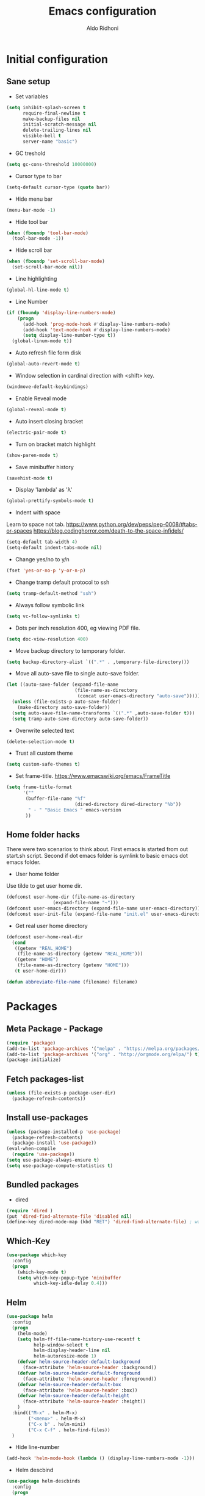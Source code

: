 #+TITLE: Emacs configuration
#+AUTHOR: Aldo Ridhoni
#+STARTUP: indent content

* Initial configuration
** Sane setup
- Set variables
#+BEGIN_SRC emacs-lisp
  (setq inhibit-splash-screen t
        require-final-newline t
        make-backup-files nil
        initial-scratch-message nil
        delete-trailing-lines nil
        visible-bell t
        server-name "basic")
#+END_SRC

- GC treshold
#+BEGIN_SRC emacs-lisp
  (setq gc-cons-threshold 10000000)
#+END_SRC

- Cursor type to bar
#+BEGIN_SRC emacs-lisp
  (setq-default cursor-type (quote bar))
#+END_SRC

- Hide menu bar
#+BEGIN_SRC emacs-lisp
  (menu-bar-mode -1)
#+END_SRC

- Hide tool bar
#+BEGIN_SRC emacs-lisp
  (when (fboundp 'tool-bar-mode)
    (tool-bar-mode -1))
#+END_SRC

- Hide scroll bar
#+BEGIN_SRC emacs-lisp
  (when (fboundp 'set-scroll-bar-mode)
    (set-scroll-bar-mode nil))
#+END_SRC

- Line highlighting
#+BEGIN_SRC emacs-lisp
  (global-hl-line-mode t)
#+END_SRC

- Line Number
#+BEGIN_SRC emacs-lisp
  (if (fboundp 'display-line-numbers-mode)
      (progn
        (add-hook 'prog-mode-hook #'display-line-numbers-mode)
        (add-hook 'text-mode-hook #'display-line-numbers-mode)
        (setq display-line-number-type t))
    (global-linum-mode t))
#+END_SRC

- Auto refresh file form disk
#+BEGIN_SRC emacs-lisp
  (global-auto-revert-mode t)
#+END_SRC

- Window selection in cardinal direction with <shift> key.
#+BEGIN_SRC emacs-lisp
  (windmove-default-keybindings)
#+END_SRC

- Enable Reveal mode
#+BEGIN_SRC emacs-lisp
  (global-reveal-mode t)
#+END_SRC

- Auto insert closing bracket
#+BEGIN_SRC emacs-lisp
  (electric-pair-mode t)
#+END_SRC

- Turn on bracket match highlight
#+BEGIN_SRC emacs-lisp
  (show-paren-mode t)
#+END_SRC

- Save minibuffer history
#+BEGIN_SRC emacs-lisp
  (savehist-mode t)
#+END_SRC

- Display 'lambda' as 'λ'
#+BEGIN_SRC emacs-lisp
  (global-prettify-symbols-mode t)
#+END_SRC

- Indent with space
Learn to space not tab.
https://www.python.org/dev/peps/pep-0008/#tabs-or-spaces
https://blog.codinghorror.com/death-to-the-space-infidels/
#+BEGIN_SRC emacs-lisp
  (setq-default tab-width 4)
  (setq-default indent-tabs-mode nil)
#+END_SRC

- Change yes/no to y/n
#+BEGIN_SRC emacs-lisp
  (fset 'yes-or-no-p 'y-or-n-p)
#+END_SRC

- Change tramp default protocol to ssh
#+BEGIN_SRC emacs-lisp
  (setq tramp-default-method "ssh")
#+END_SRC

- Always follow symbolic link
#+BEGIN_SRC emacs-lisp
  (setq vc-follow-symlinks t)
#+END_SRC

- Dots per inch resolution 400, eg viewing PDF file.
#+BEGIN_SRC emacs-lisp
  (setq doc-view-resolution 400)
#+END_SRC

- Move backup directory to temporary folder.
#+BEGIN_SRC emacs-lisp
  (setq backup-directory-alist `((".*" . ,temporary-file-directory)))
#+END_SRC

- Move all auto-save file to single auto-save folder.
#+BEGIN_SRC emacs-lisp
    (let ((auto-save-folder (expand-file-name
                             (file-name-as-directory
                              (concat user-emacs-directory "auto-save")))))
      (unless (file-exists-p auto-save-folder)
        (make-directory auto-save-folder))
      (setq auto-save-file-name-transforms `((".*" ,auto-save-folder t)))
      (setq tramp-auto-save-directory auto-save-folder))
#+END_SRC

- Overwrite selected text
#+BEGIN_SRC emacs-lisp
  (delete-selection-mode t)
#+END_SRC

- Trust all custom theme
#+BEGIN_SRC emacs-lisp
  (setq custom-safe-themes t)
#+END_SRC

- Set frame-title. https://www.emacswiki.org/emacs/FrameTitle
#+BEGIN_SRC emacs-lisp
    (setq frame-title-format
          '(""
           (buffer-file-name "%f"
                             (dired-directory dired-directory "%b"))
            " - " "Basic Emacs " emacs-version
           ))
#+END_SRC

** Home folder hacks
There were two scenarios to think about. First emacs is started from out start.sh script. Second if dot emacs folder is symlink to basic emacs dot emacs folder.
- User home folder
Use tilde to get user home dir.
#+BEGIN_SRC emacs-lisp
  (defconst user-home-dir (file-name-as-directory
                   (expand-file-name "~")))
  (defconst user-emacs-directory (expand-file-name user-emacs-directory))
  (defconst user-init-file (expand-file-name "init.el" user-emacs-directory))
#+END_SRC

- Get real user home directory
#+BEGIN_SRC emacs-lisp
   (defconst user-home-real-dir
     (cond
      ((getenv "REAL_HOME")
       (file-name-as-directory (getenv "REAL_HOME")))
      ((getenv "HOME")
       (file-name-as-directory (getenv "HOME")))
      (t user-home-dir)))
#+END_SRC

#+BEGIN_SRC emacs-lisp
(defun abbreviate-file-name (filename) filename)
#+END_SRC
* Packages
** Meta Package - Package
#+BEGIN_SRC emacs-lisp
(require 'package)
(add-to-list 'package-archives '("melpa" . "https://melpa.org/packages/") t)
(add-to-list 'package-archives '("org" . "http://orgmode.org/elpa/") t)
(package-initialize)
#+END_SRC

** Fetch packages-list
#+BEGIN_SRC emacs-lisp
  (unless (file-exists-p package-user-dir)
    (package-refresh-contents))
#+END_SRC

** Install use-packages
#+BEGIN_SRC emacs-lisp
  (unless (package-installed-p 'use-package)
    (package-refresh-contents)
    (package-install 'use-package))
  (eval-when-compile
    (require 'use-package))
  (setq use-package-always-ensure t)
  (setq use-package-compute-statistics t)
#+END_SRC

** Bundled packages
- dired
#+BEGIN_SRC emacs-lisp
  (require 'dired )
  (put 'dired-find-alternate-file 'disabled nil)
  (define-key dired-mode-map (kbd "RET") 'dired-find-alternate-file) ; was dired-advertised-find-file
#+END_SRC
** Which-Key
#+BEGIN_SRC emacs-lisp
  (use-package which-key
    :config
    (progn
      (which-key-mode t)
      (setq which-key-popup-type 'minibuffer
            which-key-idle-delay 0.4)))
#+END_SRC

** Helm
#+BEGIN_SRC emacs-lisp
  (use-package helm
    :config
    (progn
      (helm-mode)
      (setq helm-ff-file-name-history-use-recentf t
            help-window-select t
            helm-display-header-line nil
            helm-autoresize-mode 1)
      (defvar helm-source-header-default-background
        (face-attribute 'helm-source-header :background))
      (defvar helm-source-header-default-foreground
        (face-attribute 'helm-source-header :foreground))
      (defvar helm-source-header-default-box
        (face-attribute 'helm-source-header :box))
      (defvar helm-source-header-default-height
        (face-attribute 'helm-source-header :height))
      )
    :bind(("M-x" . helm-M-x)
          ("<menu>" . helm-M-x)
          ("C-x b" . helm-mini)
          ("C-x C-f" . helm-find-files))
    )
#+END_SRC

- Hide line-number
#+BEGIN_SRC emacs-lisp
  (add-hook 'helm-mode-hook (lambda () (display-line-numbers-mode -1)))
#+END_SRC

- Helm descbind
#+BEGIN_SRC emacs-lisp
  (use-package helm-descbinds
    :config
    (progn
      (helm-descbinds-mode)
      (setq helm-descbinds-window-style 'split)))
#+END_SRC

- Helm find-file keymap
`<tab>` for entering or opening.
#+BEGIN_SRC emacs-lisp
  (with-eval-after-load 'helm-files
    (define-key helm-map (kbd "<tab>") 'helm-execute-persistent-action)
    (define-key helm-find-files-map
      (kbd "S-<tab>") 'helm-find-files-up-one-level)
    (define-key helm-find-files-map
      (kbd "<backtab>") 'helm-find-files-up-one-level)
    ;; For terminal.
    (define-key helm-map (kbd "TAB") 'helm-execute-persistent-action)
    (define-key helm-find-files-map
      (kbd "S-TAB") 'helm-find-files-up-one-level)
    (define-key helm-map (kbd "C-z") 'helm-select-action))
#+END_SRC

** Multi-term
#+BEGIN_SRC emacs-lisp
  (use-package multi-term
    :config
    (progn
      (setq multi-term-program "bash"
            multi-term-buffer-name "shell* *"
            multi-term-default-dir 'user-home-real-dir
            multi-term-dedicated-select-after-open-p t
            )
#+END_SRC

- Keybind for dedicated window
#+BEGIN_SRC emacs-lisp
  (global-set-key (kbd "<f1>") 'multi-term-dedicated-toggle)
#+END_SRC

#+BEGIN_SRC emacs-lisp
  ))
#+END_SRC
** Zoom-frm
#+BEGIN_SRC emacs-lisp
  (use-package zoom-frm
    :load-path "lisp"
    :bind (("C-x C-+" . zoom-in/out)
           ("C-x C--" . zoom-in/out)
           ("C-x C-=" . zoom-in/out)
           ("C-x C-0" . zoom-in/out)))
#+END_SRC
** Magit
#+BEGIN_SRC emacs-lisp
  (use-package magit
    :config
    (progn
      (setq magit-save-repository-buffers 'dontask
            magit-auto-revert-mode t)
      (global-set-key (kbd "C-x g") 'magit-status)
      (global-set-key (kbd "C-x M-g") 'magit-dispatch-popup)
      ))
#+END_SRC
** Restart Emacs
#+BEGIN_SRC emacs-lisp
  (use-package restart-emacs
    :config
    (progn
      (defalias 'r 'restart-emacs)
      (when (file-exists-p (expand-file-name "start.sh" user-home-dir))
        (defun restart-emacs--start-gui-using-sh (&optional args)
          (call-process (expand-file-name "start.sh" user-home-dir) nil 0 nil)))
      ))
#+END_SRC

** Themes
#+BEGIN_SRC emacs-lisp
  (use-package material-theme
    :defer t)
  (use-package monokai-theme
    :defer t)
#+END_SRC
** Mode Line
- Telephone Line
#+BEGIN_SRC emacs-lisp
  (use-package telephone-line
    :config
    (progn
      (setq telephone-line-lhs
            (delete '(evil telephone-line-evil-tag-segment)
                    telephone-line-lhs))
      (telephone-line-mode 1)))
#+END_SRC
** NeoTree
- Neo tree
#+BEGIN_SRC emacs-lisp
  (use-package neotree
    :config
    (progn
      ;;
#+END_SRC

- Keybind
#+BEGIN_SRC emacs-lisp
  (global-set-key (kbd "<f8>") 'neotree-toggle)
#+END_SRC

- Theme
#+BEGIN_SRC emacs-lisp
  (setq neo-theme (if (display-graphic-p) 'icons 'arrow))
#+END_SRC

#+BEGIN_SRC emacs-lisp
  ))
#+END_SRC
** All-the-icons
- all-the-icons
#+BEGIN_SRC emacs-lisp
  (use-package all-the-icons
    :config
    (progn
      ;; (all-the-icons-install-fonts)
      ))
#+END_SRC

- all-the-icons-dired
#+BEGIN_SRC emacs-lisp
  (use-package all-the-icons-dired
    :config
    (add-hook 'dired-mode-hook #'all-the-icons-dired-mode)
    )
#+END_SRC
** Flycheck
- Flycheck : On the fly syntax checking.
#+BEGIN_SRC emacs-lisp
  (use-package flycheck
    :config
    (progn
      (defvaralias 'flycheck-python-pylint-executable 'python-shell-interpreter)
      (defvaralias 'flycheck-python-flake8-executable 'python-shell-interpreter)
      (add-hook 'prog-mode-hook #'flycheck-mode)
    ))
#+END_SRC
** Projectile
- Configuration
#+BEGIN_SRC emacs-lisp
  (use-package projectile
    :config
    (progn
      (projectile-mode)
      (setq projectile-enable-caching t
            projectile-keymap-prefix (kbd "C-c p")
            projectile-switch-project-action 'neotree-projectile-action)
      (add-to-list 'projectile-globally-ignored-directories "node-modules")
      (add-to-list 'projectile-globally-ignored-directories "__pycache__")
      ))
#+END_SRC

- Helm integration, =C-c p h=
#+BEGIN_SRC emacs-lisp
  (use-package helm-projectile
    :requires projectile
    :init
    (helm-projectile-on)
    :config
    (progn
      (setq projectile-completion-system 'helm)
      (setq projectile-switch-project-action 'helm-projectile)
      ))
#+END_SRC
** Company
- Company: Complete Anything, completion framework.
#+BEGIN_SRC emacs-lisp
  (use-package company
    :config
    (add-hook 'prog-mode-hook #'company-mode)
    )
#+END_SRC
* Programming Language
** Python Mode
#+BEGIN_SRC emacs-lisp
  (use-package python
    :mode ("\\.py\\'" . python-mode)
    :interpreter ("python3" . python-mode)
    :config
    (progn
      (setq py-python-command "python3"
            python-shell-interpreter "python3"
            python-indent-offset 4)
      ))
#+END_SRC

- Goggle yapf fix syntax formatting.
#+BEGIN_SRC emacs-lisp
  (use-package yapfify
    :init
    (add-hook 'python-mode-hook 'yapf-mode))
#+END_SRC

- Add keybinding for F12 key. Mainly for simple python scripts.
#+BEGIN_SRC emacs-lisp
  (with-eval-after-load "python"
      (define-key python-mode-map
        (kbd "<f12>")
        (lambda ()
          (interactive)
          (run-python)
          (python-shell-send-buffer)
          (python-shell-switch-to-shell)
          )))
#+END_SRC
** Rust Mode
#+BEGIN_SRC emacs-lisp
  (use-package rust-mode)
#+END_SRC
** Typescript Mode
#+BEGIN_SRC emacs-lisp
  (use-package typescript-mode)
#+END_SRC
** Web Mode
#+BEGIN_SRC emacs-lisp
  (use-package web-mode
    :mode "\\.html\\'")
#+END_SRC
** Emmet
- Emmet expand css like syntax to html, Eg. div.class -> <div class="class"></div>.
#+BEGIN_SRC emacs-lisp
  (use-package emmet-mode
    :mode "\\.html\\'")
#+END_SRC
** Markdown Mode
#+BEGIN_SRC emacs-lisp
  (use-package markdown-mode)
#+END_SRC
* Org-mode
** Set variables
#+BEGIN_SRC emacs-lisp
  (setq org-directory (file-name-as-directory
                       (concat user-home-real-dir "org"))
        org-reverse-note-order t
        org-export-with-section-numbers nil
        org-export-with-toc nil
        org-hide-leading-stars t
        org-default-notes-file (expand-file-name "notes.org" org-directory)
        org-src-fontify-natively t
        org-startup-indented t
        org-bullets-mode 1
        org-M-RET-may-split-line nil)

  (define-key global-map "\C-cc" 'org-capture)
#+END_SRC

- Org agenda
=C-,= to cycle thru all org file in agenda folder (org-cycle-agenda-files)
#+BEGIN_SRC emacs-lisp
  (setq org-agenda-span 14
        org-agenda-files (file-expand-wildcards (concat org-directory "*.org"))
        org-agenda-prefix-format "  %-17:c%?-12t% s"
        org-agenda-skip-scheduled-if-done t
        org-agenda-skip-deadline-if-done t)
#+END_SRC
** Org bullet
#+BEGIN_SRC emacs-lisp
  (use-package org-bullets
    :ensure t
    :config
    (add-hook 'org-mode-hook (lambda () (org-bullets-mode 1))))
#+END_SRC

** Level remove bold
#+BEGIN_SRC emacs-lisp
  (add-hook 'org-mode-hook
            (lambda ()
              "Stop the org-level headers from increasing in height relative to the other text."
              (dolist (face '(org-level-1
                              org-level-2
                              org-level-3
                              org-level-4
                              org-level-5))
                (set-face-attribute face nil :weight 'normal :height 1.0)))
            )
#+END_SRC

** Org Src
- Remove flycheck in org-src-mode for emacs-lisp-mode
#+BEGIN_SRC emacs-lisp
  ;; This hook run before major-mode hook
  ;; (add-hook 'org-src-mode-hook (lambda () (flycheck-mode -1)))

  (add-hook 'emacs-lisp-mode-hook (lambda () (flycheck-mode -1)))
#+END_SRC
* Other Modes
** Fish
- Fish shell
#+BEGIN_SRC emacs-lisp
  (use-package fish-mode)
#+END_SRC
* Eshell
** Configuration
#+BEGIN_SRC emacs-lisp
  (use-package eshell
    :config
    (setq eshell-scroll-to-bottom-on-input 'all
          eshell-error-if-no-glob t
          eshell-hist-ignoredups t
          eshell-save-history-on-exit t
          eshell-prefer-lisp-functions nil
          eshell-destroy-buffer-when-process-dies t
          eshell-cmpl-cycle-completions nil
          eshell-cmpl-dir-ignore "\\`\\(\\.\\.?\\|CVS\\|\\.svn\\|\\.git\\)/\\'"
          ))
#+END_SRC
** Visual Executeables
- Need special display - will run in term buffer.
#+BEGIN_SRC emacs-lisp
  (use-package eshell
    :init
    (add-hook 'eshell-mode-hook
              (lambda ()
                (add-to-list 'eshell-visual-commands "ssh")
                (add-to-list 'eshell-visual-commands "tail")
                (add-to-list 'eshell-visual-commands "top")
                (add-to-list 'eshell-visual-options '("git" "--help" "--paginate"))
                (add-to-list 'eshell-visual-subcommands '("git" "log" "diff" "show"))
                )))
#+END_SRC

** Aliases
#+BEGIN_SRC emacs-lisp
  (use-package eshell
    :init
    (add-hook 'eshell-mode-hook
              (lambda ()
                (eshell/alias "e" "find-file $1")
                (eshell/alias "ff" "find-file $1")
                (eshell/alias "emacs" "find-file $1")
                (eshell/alias "ee" "find-file-other-window $1")
                (eshell/alias "d" "dired $1")
                (eshell/alias "c" "eshell/clear $1"))))

#+END_SRC

** Clear
#+BEGIN_SRC emacs-lisp
  (defun eshell/cls ()
    "Clear the eshell buffer."
    (let ((inhibit-read-only t))
      (erase-buffer)
      (eshell-send-input)))
#+END_SRC
* Setting Keybindings
** Clipboard
#+BEGIN_SRC emacs-lisp
  (global-set-key (kbd "C-S-v") 'clipboard-yank)
#+END_SRC
** Insert Line Before
#+BEGIN_SRC emacs-lisp
  (global-set-key (kbd "C-S-o") 'aldo/insert-line-before)
#+END_SRC

** Aliases
- Start of line
#+BEGIN_SRC emacs-lisp
  (global-set-key (kbd "C-a") 'back-to-indentation)
#+END_SRC

** Edit this file kbd
#+BEGIN_SRC emacs-lisp
  (global-set-key (kbd "<f6>") 'aldo/edit-config-file)
#+END_SRC

** Kill current buffer
- Kill current buffer F9.
#+BEGIN_SRC emacs-lisp
  (global-set-key (kbd "<f9>") 'kill-this-buffer)
#+END_SRC

** Other buffer
#+BEGIN_SRC emacs-lisp
  (global-set-key (kbd "<f5>") 'mode-line-other-buffer)
#+END_SRC
* Custom Functions
** Real =HOME= wrapper
#+BEGIN_SRC emacs-lisp
  (defun aldo/wrap-real-home (fn &optional n)
    "Wraps function in real HOME"
    (setenv "HOME" user-home-real-dir)
    (funcall fn n)
    (setenv "HOME" user-home-dir)
    )
#+END_SRC
** Fish in multi-term
#+BEGIN_SRC emacs-lisp
  (defun aldo/fish-term ()
    (interactive)
    (let ((multi-term-program "fish")
          (multi-term-buffer-name "fish* *"))
         (multi-term))
    )
#+END_SRC

- Hook for term-mode
#+BEGIN_SRC emacs-lisp
    (add-hook 'term-mode-hook (lambda ()
      (setq term-buffer-maximum-size 10000)
      (setq show-trailingwhitespace nil)
      (display-line-numbers-mode -1)
      (define-key term-raw-map (kbd "C-y") 'term-paste)
    ))
#+END_SRC

- Kill term buffer when process exit
#+BEGIN_SRC emacs-lisp
  (defadvice term-handle-exit
      (after term-kill-buffer-on-exit activate)
    (kill-buffer))
#+END_SRC

** Edit this file
#+BEGIN_SRC emacs-lisp
  (defun aldo/edit-config-file ()
    (interactive)
    (find-file (expand-file-name "config.org" user-emacs-directory))
  )
#+END_SRC

#+BEGIN_SRC emacs-lisp
  (defun aldo/__tangle-config-file ()
    (org-babel-tangle-file
     (expand-file-name "config.org" user-emacs-directory)))
#+END_SRC

** Compile (tangle) this file
#+BEGIN_SRC emacs-lisp
  (defun aldo/tangle-config-file ()
      (interactive)
    (let ((file (expand-file-name "config.org" user-emacs-directory)))
          (org-babel-tangle-file
           file
           (concat (file-name-sans-extension file) ".el")
           "emacs-lisp")
          )
     )
#+END_SRC
** Open =org-directory=
#+BEGIN_SRC emacs-lisp
  (defun aldo/dired-org-dir ()
    (interactive)
    (dired org-directory))
#+END_SRC
** Insert new line before
- Keybind at C-S-o. Kinda inverse of open-line C-o. Can be called with universal argument C-u.
#+BEGIN_SRC emacs-lisp
  (defun aldo/insert-line-before (times)
    (interactive "p")
    (save-excursion
     (move-beginning-of-line 1)
     (newline times)))
#+END_SRC
** Indent
#+BEGIN_SRC emacs-lisp
  (defun aldo/infer-indentation-style ()
    ;; if our source file uses tabs, we use tabs, if spaces spaces, and if
    ;; neither, we use the current indent-tabs-mode
    (let ((space-count (how-many "^  " (point-min) (point-max)))
          (tab-count (how-many "^\t" (point-min) (point-max))))
      (if (> space-count tab-count) (setq indent-tabs-mode nil))
      (if (> tab-count space-count) (setq indent-tabs-mode t))))
#+END_SRC
** Sudo edit
# Taken from http://emacsredux.com/blog/2013/04/21/edit-files-as-root/
#+BEGIN_SRC emacs-lisp
  (defun sudo-edit (&optional arg)
    "Edit currently visited file as root.

  With a prefix ARG prompt for a file to visit.
  Will also prompt for a file to visit if current
  buffer is not visiting a file."
    (interactive "P")
    (if (or arg (not buffer-file-name))
        (find-file (concat "/sudo::"
                           (helm-read-file-name "Find file(as root): ")))
      (find-alternate-file (concat "/sudo::" buffer-file-name))))
#+END_SRC
** Duplicate line
#+BEGIN_SRC emacs-lisp
  (defun duplicate-line()
    (interactive)
    (move-beginning-of-line 1)
    (kill-line)
    (yank)
    (open-line 1)
    (next-line 1)
    (yank)
    )
#+END_SRC

#+BEGIN_SRC emacs-lisp
  (global-set-key(kbd "C-S-d") 'duplicate-line)
#+END_SRC
** Cycle buffers
- Next and Previous buffer
#+BEGIN_SRC emacs-lisp
  (setq useful-buffers-regexp '("\\*scratch\\*"))
  (setq useless-buffers-regexp '("*\.\+"))

  (defun _aldo/useful-buffer-p (buffer)
    (let ((buf-name (buffer-name buffer)))
      (or
       (cl-loop for useful-regexp in useful-buffers-regexp
                thereis (string-match-p useful-regexp buf-name))
       (cl-loop for useless-regexp in useless-buffers-regexp
                never (string-match-p useless-regexp buf-name))
       (with-current-buffer buffer
         (derived-mode-p 'comint-mode)))))

  (defun _aldo/useless-buffer-p (buffer)
    (not (_aldo/useful-buffer-p buffer)))

  (defun _aldo/change-buffer (action)
    (interactive)
    (let ((start-buffer (buffer-name)))
      (funcall action)
      (while
          (and
           (_aldo/useless-buffer-p (current-buffer))
           (not (equal start-buffer (buffer-name))))
        (funcall action))))

  (defun _aldo/next-buffer ()
    (interactive)
    (_aldo/change-buffer 'next-buffer))

  (defun _aldo/previous-buffer ()
    (interactive)
    (_aldo/change-buffer 'previous-buffer))
#+END_SRC

- Remap command and set keybind following setup-keys.el with [pause] / [break] key
#+BEGIN_SRC emacs-lisp
  (global-set-key [remap next-buffer] '_aldo/next-buffer)
  (global-set-key [remap previous-buffer] '_aldo/previous-buffer)
  (global-set-key [M-pause] 'next-buffer)
  (global-set-key [C-pause] 'previous-buffer)
#+END_SRC

- Add list of useful buffers
#+BEGIN_SRC emacs-lisp
  (push "\\*fish\\*\.\+" useful-buffers-regexp)
  (push "\\*ssh\\*\*" useful-buffers-regexp)
  (push "\\*tmux\\*\*" useful-buffers-regexp)
  (push "\\*Group\\*\*" useful-buffers-regexp)
  (push "\\*eww\\*\*" useful-buffers-regexp)
  (push "\\*\\(ansi-term\\|eshell\\|shell\\|terminal.+\\)\\(-[0-9]+\\)?\\*" useful-buffers-regexp)
#+END_SRC
** Empty Kill ring
#+BEGIN_SRC emacs-lisp
  (defun aldo/empty-killring ()
    (interactive)
    (progn
      (setq kill-ring nil)
      (garbage-collect)))
#+END_SRC
** Open current file in eww & xwidget webkit
- Emacs Web Wowser
#+BEGIN_SRC emacs-lisp
  (defun aldo/open-buffer-in-eww ()
    (interactive)
    (eww (concat "file://" buffer-file-truename)))
#+END_SRC

- Xwidget Webkit
#+BEGIN_SRC emacs-lisp
  (defun aldo/open-buffer-in-xwidget-webkit ()
    (interactive)
    (xwidget-webkit-browse-url
     (concat "file://" buffer-file-truename)))
#+END_SRC
** Theme
- Append lisp folder custom-theme-load-path so we can load aldo-theme
#+BEGIN_SRC emacs-lisp
  (add-to-list 'custom-theme-load-path (concat user-emacs-directory "lisp"))
#+END_SRC

- Dark theme aka monokai
#+BEGIN_SRC emacs-lisp
  (defun aldo/dark-theme ()
    "Set theme to monokai."
    (interactive)
    (if (bound-and-true-p enable-dark-theme)
        (user-error "Already loaded")
      (progn
        (message "Switching to dark theme")
        (setq enable-dark-theme t)
        (dolist (theme custom-enabled-themes)
          (disable-theme theme))
        (load-theme 'monokai t)
        (telephone-line-mode -1))))
#+END_SRC

- Light theme
#+BEGIN_SRC emacs-lisp
  (defun aldo/light-theme ()
    "Set theme to aldo-theme."
    (interactive)
    (when enable-dark-theme
      (message "Switching to light theme")
      (setq enable-dark-theme nil)
      (dolist (theme custom-enabled-themes)
          (disable-theme theme))
        (telephone-line-mode t)
        (load-theme 'aldo t)))
#+END_SRC

- Enable dark-theme based on time of launch at 6pm.
#+BEGIN_SRC emacs-lisp
  (defun aldo/__night-theme ()
    (when (> (string-to-number (format-time-string "%H")) 18)
      (aldo/dark-theme)))
#+END_SRC
* Hooks
** Programming modes
- Infer indentation
#+BEGIN_SRC emacs-lisp
  (add-hook 'prog-mode-hook 'aldo/infer-indentation-style)
#+END_SRC
** Other
- Delete trailing whitespace
#+BEGIN_SRC emacs-lisp
  (defun _aldo/before-save-hook ()
    (when (derived-mode-p 'prog-mode)
      (delete-trailing-whitespace)))

  (add-hook 'before-save-hook '_aldo/before-save-hook)
#+END_SRC

- Dired-x
#+BEGIN_SRC emacs-lisp
  (add-hook 'dired-load-hook
            (lambda () (load "dired-x")))
#+END_SRC

* Macro
- kmacro-name-last-macro --> Mx insert-kbd-macro
** Duplicate line
#+BEGIN_SRC emacs-lisp
(fset 'dups
   (lambda (&optional arg) "Keyboard macro." (interactive "p")
(kmacro-exec-ring-item (quote ([5 67108896 1 134217847 5 return 25] 0 "%d")) arg)))
#+END_SRC
* X Window
** Do something if in graphic mode
- Set font function.
#+BEGIN_SRC emacs-lisp
  (defun aldo/__set-font ()
      ;; set frame font
      (let ((default-font (cond
         ((find-font (font-spec :name "PragmataPro"))
          "PragmataPro-11")
         ((member "Source Code Pro" (font-family-list))
          "Source Code Pro-11")
         ((member "Inconsolata" (font-family-list))
          "Inconsolata-11")
         ((member "DejaVu Sans Mono" (font-family-list))
          "DejaVu Sans Mono-11")
         (t
          "monospace-12")
          )))
          (set-default-font default-font)
          (set-frame-font default-font t nil)
          (add-to-list 'initial-frame-alist `(font . ,default-font))
          (add-to-list 'default-frame-alist `(font . ,default-font))
          )
      ;; load Fira Code Ligatures
      (when
          (member "Fira Code Symbol" (font-family-list))
        (load "fira-code"))
      )
#+END_SRC

- Load aldo-menu
#+BEGIN_SRC emacs-lisp
  (load "aldo-menu")
#+END_SRC

- Hook when new frame created.
#+BEGIN_SRC emacs-lisp
  (add-hook 'after-make-frame-functions
            (lambda (frame)
              ;; (message "New frame %S" frame)
              (when (display-graphic-p frame)
                (aldo/__set-font)
                )
              )
            )
#+END_SRC

- Startup hook.
#+BEGIN_SRC emacs-lisp
  (add-hook 'emacs-startup-hook
            (lambda ()
              ;; (set-frame-parameter nil 'fullscreen 'maximized)
              ;; Set theme
              (setq enable-dark-theme nil)
              (load-theme 'aldo t)
              ;; (enable-theme 'material-light)
              ;; Zoning after 240min, turn off with 'zone-leave-me-alone
              (require 'zone)
              (zone-when-idle (* 2400 60))

              ;; Maximize initial frame
              (add-to-list 'initial-frame-alist '(fullscreen . maximized))
              (add-to-list 'default-frame-alist '(fullscreen . maximized))
              ;; or (toggle-frame-maximized))

              ;;macOS
              (when (featurep 'cocoa) (toggle-frame-fullscreen))

              (aldo/__set-font)
              (aldo/__night-theme)
              ))
#+END_SRC
** Starting server
#+BEGIN_SRC emacs-lisp
   (add-hook 'after-init-hook
         (lambda ()
            (require 'server)
            (unless (server-running-p server-name)
              (server-start))))
#+END_SRC
** MOTD
#+BEGIN_SRC emacs-lisp
  (add-hook 'window-setup-hook
          (lambda ()
            (message "This too shall pass")))
#+END_SRC

#+BEGIN_SRC emacs-lisp
  ;;; config.el ends here
#+END_SRC
